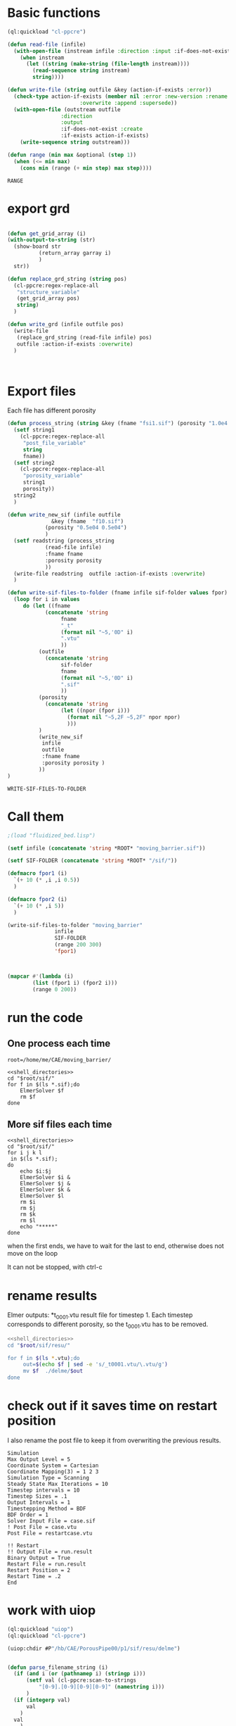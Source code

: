 


* Basic functions

#+name: basic_functions
#+begin_src lisp :tangle fluidized_bed.lisp
(ql:quickload "cl-ppcre")

(defun read-file (infile)
  (with-open-file (instream infile :direction :input :if-does-not-exist nil)
    (when instream 
      (let ((string (make-string (file-length instream))))
        (read-sequence string instream)
        string))))

(defun write-file (string outfile &key (action-if-exists :error))
  (check-type action-if-exists (member nil :error :new-version :rename :rename-and-delete 
					   :overwrite :append :supersede))
  (with-open-file (outstream outfile
			     :direction
			     :output
			     :if-does-not-exist :create
			     :if-exists action-if-exists)
    (write-sequence string outstream)))

(defun range (min max &optional (step 1))
  (when (<= min max)
    (cons min (range (+ min step) max step))))
#+end_src

#+RESULTS: basic_functions
: RANGE


* COMMENT working with grid

The grid has the following structure:

#+begin_example
Material Structure in 2D
0  0 1 #1 #2 #3 #4 #5 1 0 0 
0  0 1 #1 #2 #3 #4 #5 1 0 0
0  0 1 #1 #2 #3 #4 #5 1 0 0
0  0 1 #1 #2 #3 #4 #5 1 0 0
3  1 1 #1 #2 #3 #4 #5 1 1 4   
3  1 1 #1 #2 #3 #4 #5 1 1 4
3  1 1 #1 #2 #3 #4 #5 1 1 4
0  0 1 #1 #2 #3 #4 #5 1 0 0
0  0 1 #1 #2 #3 #4 #5 1 0 0   
0  0 1 #1 #2 #3 #4 #5 1 0 0
0  0 1 #1 #2 #3 #4 #5 1 0 0 
End
#+end_example

We write it as a org-mode table:


#+tblname:grid_table0
| 0 | 0 | 1 | #1 | #2 | #3 | #4 | #5 | 1 | 0 | 0 |
| 0 | 0 | 1 | #1 | #2 | #3 | #4 | #5 | 1 | 0 | 0 |
| 0 | 0 | 1 | #1 | #2 | #3 | #4 | #5 | 1 | 0 | 0 |
| 0 | 0 | 1 | #1 | #2 | #3 | #4 | #5 | 1 | 0 | 0 |
| 3 | 1 | 1 | #1 | #2 | #3 | #4 | #5 | 1 | 1 | 4 |
| 3 | 1 | 1 | #1 | #2 | #3 | #4 | #5 | 1 | 1 | 4 |
| 3 | 1 | 1 | #1 | #2 | #3 | #4 | #5 | 1 | 1 | 4 |
| 0 | 0 | 1 | #1 | #2 | #3 | #4 | #5 | 1 | 0 | 0 |
| 0 | 0 | 1 | #1 | #2 | #3 | #4 | #5 | 1 | 0 | 0 |
| 0 | 0 | 1 | #1 | #2 | #3 | #4 | #5 | 1 | 0 | 0 |
| 0 | 0 | 1 | #1 | #2 | #3 | #4 | #5 | 1 | 0 | 0 |

#+name: write_new_grid
#+header: :var g=grid_table0
#+begin_src lisp :tangle
(ql:quickload :alexandria)

(defun show-board (output board)
  (loop for i below (car (array-dimensions board)) do
        (loop for j below (cadr (array-dimensions board)) do
          (let ((cell (aref board i j)))
            (format output "~a " cell)))
        (format output "~%")))

(defun list-to-2d-array (list)
  (make-array (list (length list)
                    (length (first list)))
              :initial-contents list))

(defun 2d-array-to-list (array)
  (loop for i below (array-dimension array 0)
        collect (loop for j below (array-dimension array 1)
                      collect (aref array i j))))

(defun range (max &key (min 0) (step 1))
   (loop for n from min below max by step
      collect n))

(setf garray (list-to-2d-array g))

(defun change_columns (garray column_list value)
  (mapcar #'(lambda (j)
	      (mapcar
	       #'(lambda (i) (setf (aref garray i j) value))
	       (range (cadr (array-dimensions garray)))
	       ))
	  column_list))

(defun return_array (garray i)
  (let ((garray2 (alexandria:copy-array garray)))
    (change_columns garray2 (remove i (range 8 :min 3)) 1)
    (change_columns garray2 (list i) 2 )
    garray2
    ))

(defun get_grid_array (i)
(with-output-to-string (str)
  (show-board str
	      (return_array garray i)
	      )
  str))


(get_grid_array 4)

#+end_src

#+RESULTS: write_new_grid
#+begin_example
0 0 1 1 2 1 1 1 1 0 0 
0 0 1 1 2 1 1 1 1 0 0 
0 0 1 1 2 1 1 1 1 0 0 
0 0 1 1 2 1 1 1 1 0 0 
3 1 1 1 2 1 1 1 1 1 4 
3 1 1 1 2 1 1 1 1 1 4 
3 1 1 1 2 1 1 1 1 1 4 
0 0 1 1 2 1 1 1 1 0 0 
0 0 1 1 2 1 1 1 1 0 0 
0 0 1 1 2 1 1 1 1 0 0 
0 0 1 1 2 1 1 1 1 0 0 
#+end_example


* export grd

#+name: write_new_grff
#+begin_src lisp  :tangle

(defun get_grid_array (i)
(with-output-to-string (str)
  (show-board str
	      (return_array garray i)
	      )
  str))

(defun replace_grd_string (string pos)
  (cl-ppcre:regex-replace-all
   "structure_variable"
   (get_grid_array pos)
   string)
  )

(defun write_grd (infile outfile pos)
  (write-file
   (replace_grd_string (read-file infile) pos)
   outfile :action-if-exists :overwrite)
  )



#+end_src


* Export files


Each file has different porosity


#+name: write_new_sif
#+begin_src lisp  :tangle
(defun process_string (string &key (fname "fsi1.sif") (porosity "1.0e4 1.0e4"))
  (setf string1
	(cl-ppcre:regex-replace-all
	 "post_file_variable"
	 string
	 fname))
  (setf string2
	(cl-ppcre:regex-replace-all
	 "porosity_variable"
	 string1
	 porosity))
  string2
  )

(defun write_new_sif (infile outfile
		      &key (fname  "f10.sif")
			(porosity "0.5e04 0.5e04")
			)
  (setf readstring (process_string
		    (read-file infile)
		    :fname fname
		    :porosity porosity
		    ))
  (write-file readstring  outfile :action-if-exists :overwrite)
  )

(defun write-sif-files-to-folder (fname infile sif-folder values fpor)
  (loop for i in values
	 do (let ((fname
		    (concatenate 'string
				 fname
				 "_t"
				 (format nil "~5,'0D" i)
				 ".vtu"
				 ))
		  (outfile
		    (concatenate 'string
				 sif-folder
				 fname
				 (format nil "~5,'0D" i)
				 ".sif"
				 ))
		  (porosity
		    (concatenate 'string
				 (let ((npor (fpor i)))
				   (format nil "~5,2F ~5,2F" npor npor)
				   )))
		  )
	      (write_new_sif
	       infile
	       outfile
	       :fname fname
	       :porosity porosity )
	      ))
)

#+end_src

#+RESULTS: write_new_sif
: WRITE-SIF-FILES-TO-FOLDER


* Call them

#+name call_them
#+begin_src lisp :tangle fluidized_bed.lisp
;(load "fluidized_bed.lisp")

(setf infile (concatenate 'string *ROOT* "moving_barrier.sif"))

(setf SIF-FOLDER (concatenate 'string *ROOT* "/sif/"))

(defmacro fpor1 (i)
  `(+ 10 (* ,i ,i 0.5))
  )

(defmacro fpor2 (i)
  `(+ 10 (* ,i 5))
  )

(write-sif-files-to-folder "moving_barrier"
			   infile
			   SIF-FOLDER
			   (range 200 300)
			   'fpor1)



(mapcar #'(lambda (i)
	    (list (fpor1 i) (fpor2 i)))
	    (range 0 200))
	
#+end_src

* run the code


** One process each time


#+name: shell_directories
#+begin_src shell :async :noweb yes
root=/home/me/CAE/moving_barrier/
#+end_src

#+name: one-sif-file
#+begin_src shell :shebang #!/bin/zsh :async :noweb yes :tangle run-sif-files1.sh
<<shell_directories>>
cd "$root/sif/"
for f in $(ls *.sif);do
    ElmerSolver $f 
    rm $f
done
#+end_src


** More sif files each time

#+name: two-sif-files 
#+begin_src shell :shebang #!/bin/zsh :noweb yes :async :tangle run-sif-files2.sh
<<shell_directories>>
cd "$root/sif/"
for i j k l
 in $(ls *.sif);
do
    echo $i:$j
    ElmerSolver $i &
    ElmerSolver $j &
    ElmerSolver $k &
    ElmerSolver $l  
    rm $i 
    rm $j
    rm $k
    rm $l
    echo "*****"
done
#+end_src

when the first ends, we have to wait for the last to end, otherwise does not move on the loop

It can not be stopped, with ctrl-c

#+RESULTS:


* rename results

Elmer outputs: *t_0001.vtu result file for timestep 1.
Each timestep corresponds to different porosity, so the t_0001.vtu has to be removed.


#+begin_src sh :noweb yes :async :shebang #!/bin/bash  :tangle change-names.sh
<<shell_directories>>
cd "$root/sif/resu/"

for f in $(ls *.vtu);do
	 out=$(echo $f | sed -e 's/_t0001.vtu/\.vtu/g')
	 mv $f  ./delme/$out
done
#+end_src



* check out if it saves time on restart position


 I also rename the post file to keep it from overwriting the previous results.

 #+begin_example
Simulation
Max Output Level = 5
Coordinate System = Cartesian
Coordinate Mapping(3) = 1 2 3
Simulation Type = Scanning
Steady State Max Iterations = 10
Timestep intervals = 10
Timestep Sizes = .1
Output Intervals = 1
Timestepping Method = BDF
BDF Order = 1
Solver Input File = case.sif
! Post File = case.vtu
Post File = restartcase.vtu

!! Restart
!! Output File = run.result
Binary Output = True
Restart File = run.result
Restart Position = 2
Restart Time = .2
End
#+end_example


* work with uiop

#+begin_src lisp
(ql:quickload "uiop")
(ql:quickload "cl-ppcre")

(uiop:chdir #P"/hb/CAE/PorousPipe00/p1/sif/resu/delme")


(defun parse_filename_string (i)
  (if (and i (or (pathnamep i) (stringp i)))
      (setf val (cl-ppcre:scan-to-strings
		  "[0-9].[0-9][0-9][0-9]" (namestring i)))
      )
  (if (integerp val)
      val
	)
  val
    )




(defun  my-list ()
(mapcar #'(lambda (i)
	    (progn 
	      (setf p (parse_filename_string i))
	      (if p 
		  (list i (parse-integer p)))
		  ))
	(uiop:directory-files (uiop:getcwd) "*.vtu")
	)
)


(defun not-exported-sif-file ()
(setf mm (mapcar #'(lambda (i) (cadr i)) (my-list)))

(defun maximum (list)
  (reduce #'max list))

(loop for i in (range 0 (maximum mm))
      if (not (member i mm))
	collect i
      )
)

(defun export-not-exported ()
(write-sif-files-to-folder "fluidized_bed"
			   infile
			   SIF-FOLDER
			   (not-exported-sif-file)
))

;(export-not-exported)
(not-exported-sif-file)

;(mapcar #'(lambda (i) (if ( (cadr i )) (cadr i ))) (my-list))

#+end_src

#+RESULTS:
| 23 | 24 | 25 | 39 | 40 | 219 | 220 | 499 | 500 | 737 | 738 | 739 | 741 | 742 | 743 |





* convert animation to video

ffmpeg -framerate 1 -pattern_type glob -i '*.png' -c:v libx264 -r 30 -pix_fmt yuv420p out.mp4

#+begin_src sh :async :shebang #!/bin/bash  :tangle /hb/CAE/PorousPipe00/p1/to_video.sh
ffmpeg -framerate 10 -pattern_type glob -i '*.png' -c:v libx264 -r 30 -pix_fmt yuv420p out.mp4
#+end_src





#+begin_src lisp :tangle fluidized_bed.lisp

#+begin_src lisp :tangle fluidized_bed.lisp

#+begin_src sh :asyn  :tangle /hb/CAE/PorousPipe00/p1/
 ps -ax | grep ElmerSolver | awk '{print $1}' | xargs -L1 kill -9
#+end_src

